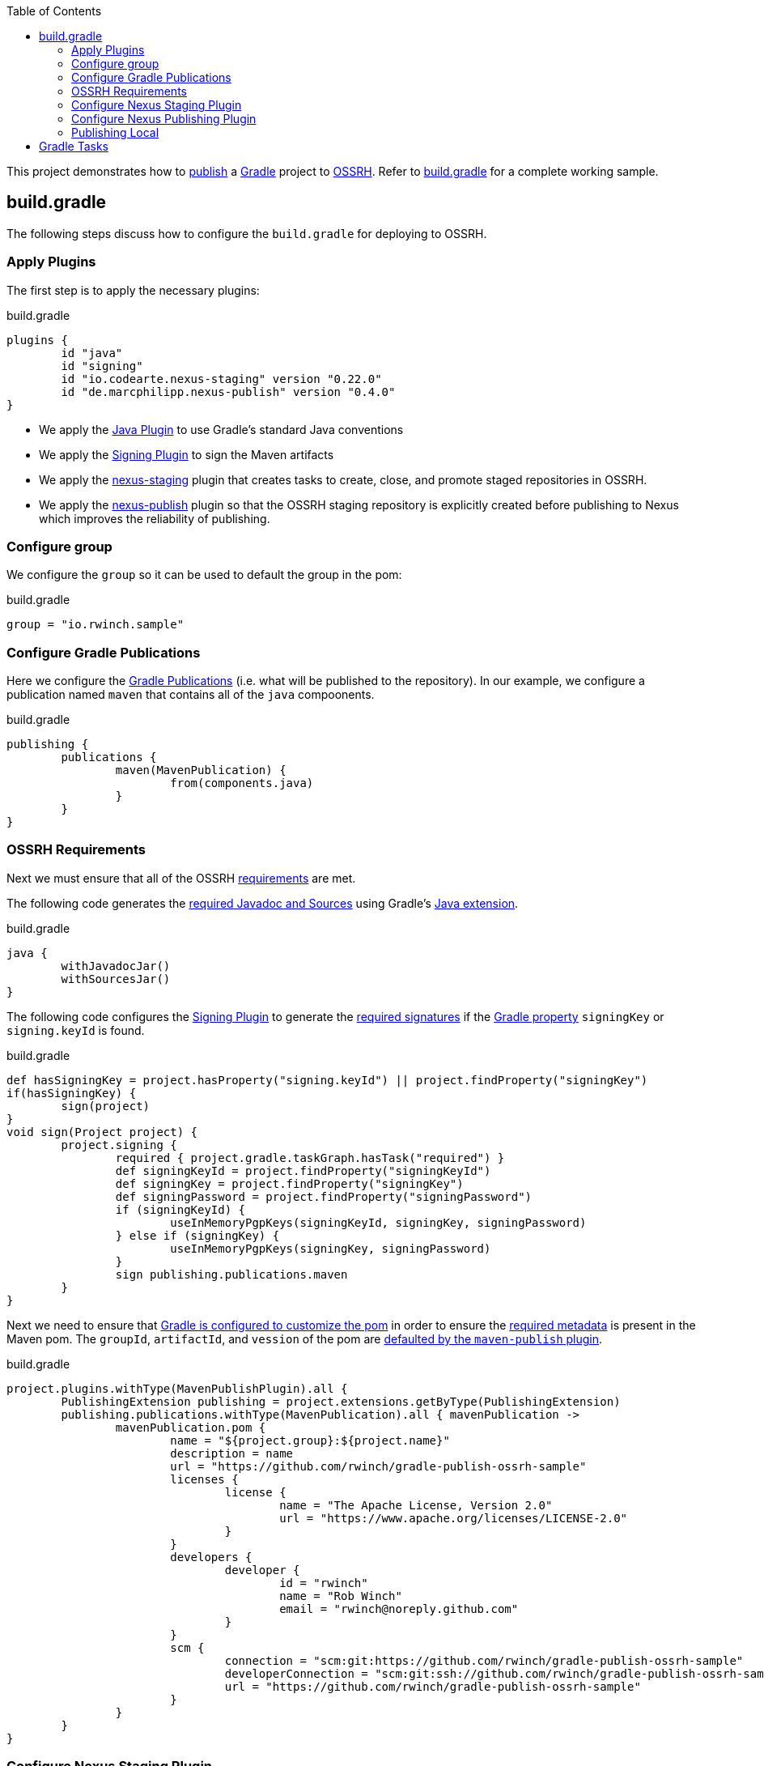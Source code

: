 :toc2:
:sectanchors:

This project demonstrates how to https://docs.gradle.org/current/userguide/publishing_maven.html[publish] a https://docs.gradle.org/current/userguide/userguide.html[Gradle] project to https://central.sonatype.org/pages/ossrh-guide.html[OSSRH].
Refer to link:blob/master/build.gradle[build.gradle] for a complete working sample.

== build.gradle

The following steps discuss how to configure the `build.gradle` for deploying to OSSRH.

=== Apply Plugins

The first step is to apply the necessary plugins:

.build.gradle
[source,groovy]
----
plugins {
	id "java"
	id "signing"
	id "io.codearte.nexus-staging" version "0.22.0"
	id "de.marcphilipp.nexus-publish" version "0.4.0"
}
----

* We apply the https://docs.gradle.org/current/userguide/java_plugin.html[Java Plugin] to use Gradle's standard Java conventions
* We apply the https://docs.gradle.org/current/userguide/signing_plugin.html[Signing Plugin] to sign the Maven artifacts
* We apply the https://github.com/Codearte/gradle-nexus-staging-plugin[nexus-staging] plugin that creates tasks to create, close, and promote staged repositories in OSSRH.
* We apply the https://github.com/marcphilipp/nexus-publish-plugin[nexus-publish] plugin so that the OSSRH staging repository is explicitly created before publishing to Nexus which improves the reliability of publishing.

=== Configure group

We configure the `group` so it can be used to default the group in the pom:

.build.gradle
[source,groovy]
----
group = "io.rwinch.sample"
----

=== Configure Gradle Publications

Here we configure the https://docs.gradle.org/current/userguide/publishing_maven.html#publishing_maven:publications[Gradle Publications] (i.e. what will be published to the repository).
In our example, we configure a publication named `maven` that contains all of the `java` compoonents.

.build.gradle
[source,groovy]
----
publishing {
	publications {
		maven(MavenPublication) {
			from(components.java)
		}
	}
}
----

=== OSSRH Requirements

Next we must ensure that all of the OSSRH https://central.sonatype.org/pages/requirements.html[requirements] are met.

The following code generates the https://central.sonatype.org/pages/requirements.html#supply-javadoc-and-sources[required Javadoc and Sources] using Gradle's https://docs.gradle.org/current/userguide/java_plugin.html#sec:java-extension[Java extension].

.build.gradle
[source,groovy]
----
java {
	withJavadocJar()
	withSourcesJar()
}
----

The following code configures the https://docs.gradle.org/current/userguide/signing_plugin.html[Signing Plugin] to generate the https://central.sonatype.org/pages/requirements.html#sign-files-with-gpgpgp[required signatures] if the https://docs.gradle.org/current/userguide/build_environment.html#sec:project_properties[Gradle property] `signingKey` or `signing.keyId` is found.

.build.gradle
[source,groovy]
----
def hasSigningKey = project.hasProperty("signing.keyId") || project.findProperty("signingKey")
if(hasSigningKey) {
	sign(project)
}
void sign(Project project) {
	project.signing {
		required { project.gradle.taskGraph.hasTask("required") }
		def signingKeyId = project.findProperty("signingKeyId")
		def signingKey = project.findProperty("signingKey")
		def signingPassword = project.findProperty("signingPassword")
		if (signingKeyId) {
			useInMemoryPgpKeys(signingKeyId, signingKey, signingPassword)
		} else if (signingKey) {
			useInMemoryPgpKeys(signingKey, signingPassword)
		}
		sign publishing.publications.maven
	}
}

----

Next we need to ensure that https://docs.gradle.org/current/userguide/maven_plugin.html#sec:maven_pom_generation[Gradle is configured to customize the pom] in order to ensure the https://central.sonatype.org/pages/requirements.html#sufficient-metadata[required metadata] is present in the Maven pom.
The `groupId`, `artifactId`, and `vession` of the pom are https://docs.gradle.org/current/userguide/publishing_maven.html#sec:identity_values_in_the_generated_pom[defaulted by the `maven-publish` plugin].

.build.gradle
[source,groovy]
----
project.plugins.withType(MavenPublishPlugin).all {
	PublishingExtension publishing = project.extensions.getByType(PublishingExtension)
	publishing.publications.withType(MavenPublication).all { mavenPublication ->
		mavenPublication.pom {
			name = "${project.group}:${project.name}"
			description = name
			url = "https://github.com/rwinch/gradle-publish-ossrh-sample"
			licenses {
				license {
					name = "The Apache License, Version 2.0"
					url = "https://www.apache.org/licenses/LICENSE-2.0"
				}
			}
			developers {
				developer {
					id = "rwinch"
					name = "Rob Winch"
					email = "rwinch@noreply.github.com"
				}
			}
			scm {
				connection = "scm:git:https://github.com/rwinch/gradle-publish-ossrh-sample"
				developerConnection = "scm:git:ssh://github.com/rwinch/gradle-publish-ossrh-sample.git"
				url = "https://github.com/rwinch/gradle-publish-ossrh-sample"
			}
		}
	}
}
----

=== Configure Nexus Staging Plugin

We configure the Nexus Staging Plugin to use the username from the Gradle property `sonatypeUsername` and password from the Gradle property `sonatypePassword`.

.build.gradle
[source,groovy]
----
nexusStaging {
	if (project.hasProperty("sonatypeUsername")) {
		username = project.sonatypeUsername
	}
	if (project.hasProperty("sonatypePassword")) {
		password = project.sonatypePassword
	}
	repositoryDescription = "Release ${project.group} ${project.version}"
}
----

=== Configure Nexus Publishing Plugin

We configure the Nexus Staging Plugin to use the username from the Gradle property `sonatypeUsername` and password from the Gradle property `sonatypePassword`.

.build.gradle
[source,groovy]
----
nexusPublishing {
    repositories {
        sonatype {
            if (project.hasProperty("sonatypeUsername")) {
                username = project.sonatypeUsername
            }
            if (project.hasProperty("sonatypePassword")) {
                password = project.sonatypePassword
            }
        }
    }
}
----


=== Publishing Local

Finally, we set up a https://docs.gradle.org/current/userguide/publishing_maven.html#publishing_maven:repositories[repository] on our local file system in the build directory, so that we can easily test publishing independant of OSSRH.
This is not required, but it makes troubleshooting easier.

.build.gradle
[source,groovy]
-----
publishing {
	repositories {
		maven {
			name = "local"
			// change URLs to point to your repos, e.g. http://my.org/repo
			def releasesRepoUrl = "$buildDir/repos/releases"
			def snapshotsRepoUrl = "$buildDir/repos/snapshots"
			url = version.endsWith("SNAPSHOT") ? snapshotsRepoUrl : releasesRepoUrl
		}
	}
}
-----

== Gradle Tasks

The configuration we use requires the following Gradle Properties to be set:

* `signingKey` the pgp used to sign the artifacts.
This project has a `test-private.pgp` key in it that you can use to try things out.
Do not use it for your own artifacts because anyone could use it to impersonate you.
* `signingPassword` the password for the `signingKey`.
The password for `test-private.pgp` is `password`.
Again, do not use this for real deployments.
* `sonatypeUsername` the username from sonatype used to publish artifacts. This is the token username, not the one used for logging into the UI.
* `sonatypePassword1 the password from sonatype used to publish artifacts. This is the token password, not the one used for logging into the UI.

The following will provide all the Gradle Properties necessary for the commands below using environment variables.

[source,java]
----
export ORG_GRADLE_PROJECT_signingKey=`cat test-private.pgp`
export ORG_GRADLE_PROJECT_signingPassword=password
export ORG_GRADLE_PROJECT_sonatypeUsername=<replace-with-your-token-username>
export ORG_GRADLE_PROJECT_sonatypePassword=<replace-with-your-token-password>
----

When you first set up the code or need to troubleshoot signing process, you can run the `signMavenPublication` task.

----
$ ./gradlew signMavenPublication
$ tree build/libs
build/libs
├── publish-ossrh-sample-1.0.0.jar
├── publish-ossrh-sample-1.0.0.jar.asc
├── publish-ossrh-sample-1.0.0-javadoc.jar
├── publish-ossrh-sample-1.0.0-javadoc.jar.asc
├── publish-ossrh-sample-1.0.0-sources.jar
└── publish-ossrh-sample-1.0.0-sources.jar.asc
----

You can also test what is going to be published using the <<Publishing Local,local publication>> to publish to a directory on your local machine.
You will notice, if we have defined the signing properties, that all of our artifacts (jars, javadoc, pom, etc) are also signed.

----
$ ./gradlew publishMavenPublicationToLocalRepository
$ tree build/repos/releases/   
build/repos/releases/
└── io
    └── rwinch
        └── sample
            └── publish-ossrh-sample
                ├── 1.0.0
                │    ├── publish-ossrh-sample-1.0.0.jar
                │    ├── publish-ossrh-sample-1.0.0.jar.asc
                │    ├── publish-ossrh-sample-1.0.0.jar.asc.md5
                │    ├── publish-ossrh-sample-1.0.0.jar.asc.sha1
                │    ├── publish-ossrh-sample-1.0.0.jar.asc.sha256
                │    ├── publish-ossrh-sample-1.0.0.jar.asc.sha512
                │    ├── publish-ossrh-sample-1.0.0.jar.md5
                │    ├── publish-ossrh-sample-1.0.0.jar.sha1
                │    ├── publish-ossrh-sample-1.0.0.jar.sha256
                │    ├── publish-ossrh-sample-1.0.0.jar.sha512
                │    ├── publish-ossrh-sample-1.0.0-javadoc.jar
                │    ├── publish-ossrh-sample-1.0.0-javadoc.jar.asc
...
----

If you publish to OSSRH it will automatically create a staging repository if the version looks like a release:

----
$ ./gradlew publishToSonatype
----

Now visit https://oss.sonatype.org/#stagingRepositories and you can view the staged repository using the Sonatype username and password (the UI one not the token).

https://github.com/Codearte/gradle-nexus-staging-plugin#1-why-do-i-get-wrong-number-of-received-repositories-in-state-open-expected-1-received-2[If there is only a single repository], you can close the repository using:

----
$ ./gradlew closeRepository
----

Since we are using the https://github.com/marcphilipp/nexus-publish-plugin[nexus-publish] plugin we can combine the two command for more reliability as it tracks the repository id that was created to select the correct repository to close:

----
$ ./gradlew publishToSonatype closeRepository
----

If you want to release the staged repository as well, then you can perform:

----
$ ./gradlew publishToSonatype closeAndReleaseRepository
----

NOTE: If you want to perform some additional checks before you release the repository, you can create a task that `mustRunAfter` the `closeRepository` task and ensure that the `releaseRepository` task depends on it.